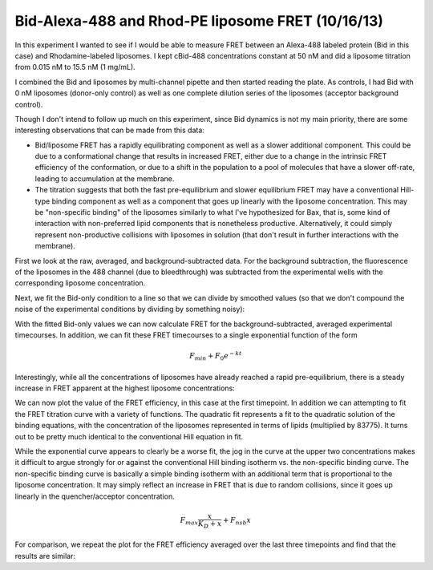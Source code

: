 Bid-Alexa-488 and Rhod-PE liposome FRET (10/16/13)
==================================================

In this experiment I wanted to see if I would be able to measure FRET between an
Alexa-488 labeled protein (Bid in this case) and Rhodamine-labeled liposomes.
I kept cBid-488 concentrations constant at 50 nM and did a liposome titration
from 0.015 nM to 15.5 nM (1 mg/mL).

I combined the Bid and liposomes by multi-channel pipette and then started
reading the plate. As controls, I had Bid with 0 nM liposomes (donor-only
control) as well as one complete dilution series of the liposomes (acceptor
background control).

Though I don't intend to follow up much on this experiment, since Bid dynamics
is not my main priority, there are some interesting observations that can be
made from this data:

* Bid/liposome FRET has a rapidly equilibrating component as well as a slower
  additional component. This could be due to a conformational change that
  results in increased FRET, either due to a change in the intrinsic FRET
  efficiency of the conformation, or due to a shift in the population to a pool
  of molecules that have a slower off-rate, leading to accumulation at the
  membrane.
* The titration suggests that both the fast pre-equilibrium and slower
  equilibrium FRET may have a conventional Hill-type binding component as well
  as a component that goes up linearly with the liposome concentration. This
  may be "non-specific binding" of the liposomes similarly to what I've
  hypothesized for Bax, that is, some kind of interaction with non-preferred
  lipid components that is nonetheless productive. Alternatively, it could
  simply represent non-productive collisions with liposomes in solution (that
  don't result in further interactions with the membrane).

First we look at the raw, averaged, and background-subtracted data. For the
background subtraction, the fluorescence of the liposomes in the 488 channel
(due to bleedthrough) was subtracted from the experimental wells with the
corresponding liposome concentration.

.. plot::
    :context:

    from tbidbaxlipo.plots.layout_131016 import *
    plot_data()

Next, we fit the Bid-only condition to a line so that we can divide by
smoothed values (so that we don't compound the noise of the experimental
conditions by dividing by something noisy):

.. plot::
    :context:

    close('all')
    bid_only = plot_fit_donor_only()

With the fitted Bid-only values we can now calculate FRET for the
background-subtracted, averaged experimental timecourses. In addition, we
can fit these FRET timecourses to a single exponential function of the form

.. math::

    F_{min} + F_0 e^{-k t}

Interestingly, while all the concentrations of liposomes have already reached
a rapid pre-equilibrium, there is a steady increase in FRET apparent at the
highest liposome concentrations:

.. plot::
    :context:

    close('all')
    fret = plot_fret_exp_fits(bid_only)

We can now plot the value of the FRET efficiency, in this case at the first
timepoint. In addition we can attempting to fit the FRET titration curve with a
variety of functions. The quadratic fit represents a fit to the quadratic
solution of the binding equations, with the concentration of the liposomes
represented in terms of lipids (multiplied by 83775). It turns out to be pretty
much identical to the conventional Hill equation in fit.

.. plot::
    :context:

    close('all')
    plot_fret_titration(fret, 0, 1)

While the exponential curve appears to clearly be a worse fit, the jog in the
curve at the upper two concentrations makes it difficult to argue strongly for
or against the conventional Hill binding isotherm vs. the non-specific binding
curve. The non-specific binding curve is basically a simple binding isotherm
with an additional term that is proportional to the liposome concentration.  It
may simply reflect an increase in FRET that is due to random collisions, since
it goes up linearly in the quencher/acceptor concentration.

.. math::

    F_{max} \frac{x}{K_D + x} + F_{nsb} x

For comparison, we repeat the plot for the FRET efficiency averaged over the
last three timepoints and find that the results are similar:

.. plot::
    :context:

    close('all')
    plot_fret_titration(fret, -3, None)

